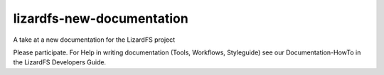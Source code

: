###########################
lizardfs-new-documentation
###########################

A take at a new documentation for the LizardFS project

Please participate. For Help in writing documentation (Tools, Workflows,
Styleguide) see our Documentation-HowTo in the LizardFS Developers Guide. 

